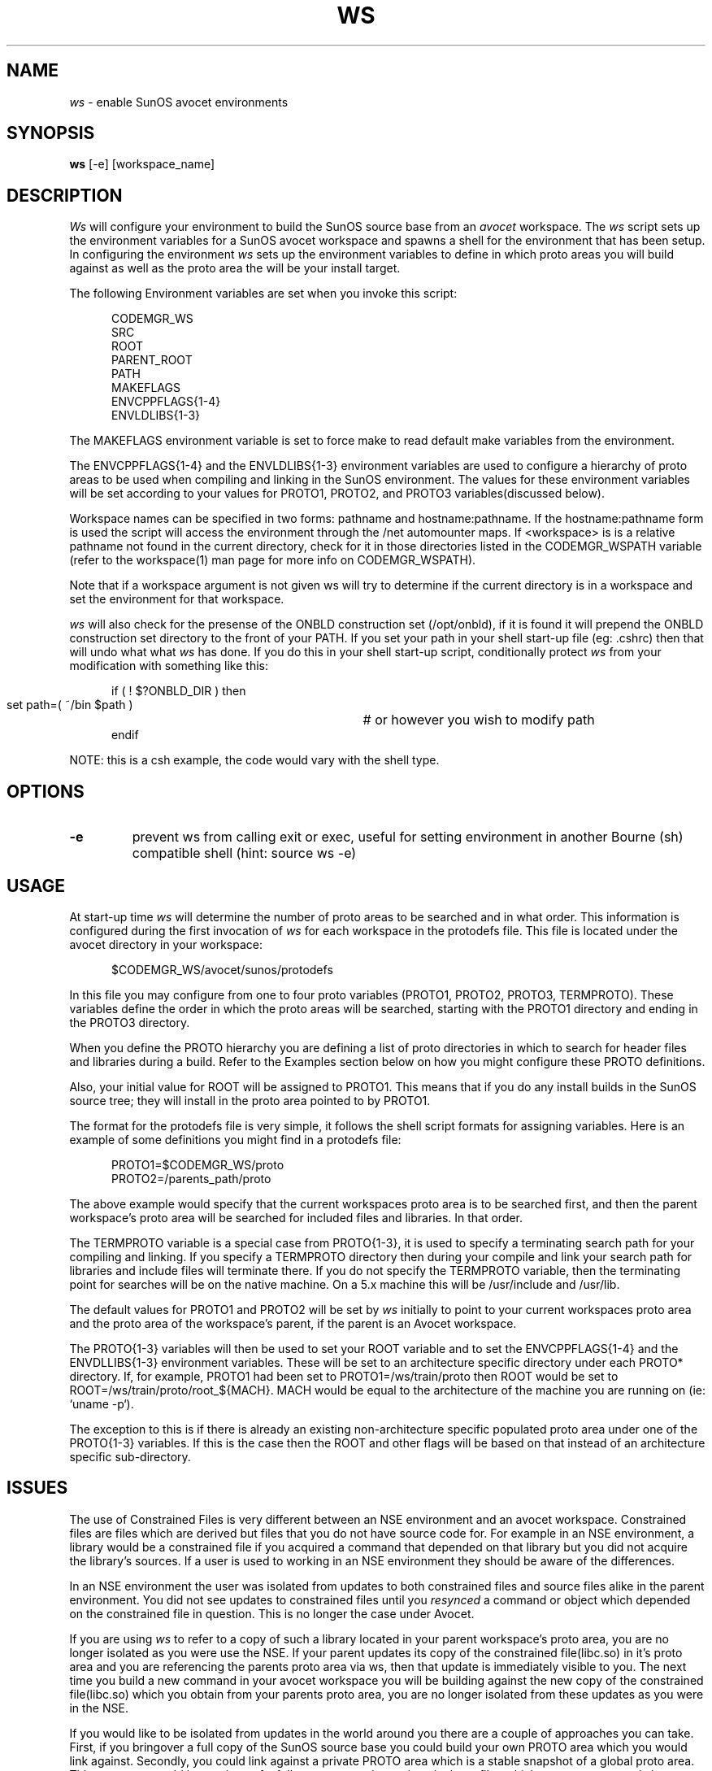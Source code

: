 .\" ident	"%Z%%M%	%I%	%E% SMI"
.\" " CDDL HEADER START
.\" "
.\" " The contents of this file are subject to the terms of the
.\" " Common Development and Distribution License, Version 1.0 only
.\" " (the "License").  You may not use this file except in compliance
.\" " with the License.
.\" "
.\" " You can obtain a copy of the license at usr/src/OPENSOLARIS.LICENSE
.\" " or http://www.opensolaris.org/os/licensing.
.\" " See the License for the specific language governing permissions
.\" " and limitations under the License.
.\" "
.\" " When distributing Covered Code, include this CDDL HEADER in each
.\" " file and include the License file at usr/src/OPENSOLARIS.LICENSE.
.\" " If applicable, add the following below this CDDL HEADER, with the
.\" " fields enclosed by brackets "[]" replaced with your own identifying
.\" " information: Portions Copyright [yyyy] [name of copyright owner]
.\" "
.\" " CDDL HEADER END
.\" "
.\" "Copyright 2004 Sun Microsystems, Inc."
.\" "All rights reserved"
.\" "Use is subject to license terms."
.TH WS 1 "28 January 1992"
.SH NAME
.I ws 
\- enable SunOS avocet environments
.SH SYNOPSIS
.B ws
[-e] [workspace_name]
.LP
.SH DESCRIPTION
.IX "Avocet" "ws" "" "\fBws\fP"
.LP
.I Ws 
will configure your environment to build the SunOS
source base from an
.I avocet
workspace.  The
.I ws
script sets up the environment variables for a SunOS avocet
workspace and spawns a shell for the environment 
that has been setup.  In configuring the environment
.I ws
sets up the environment variables to define in which proto areas
you will build against as well as the proto area the will be your
install target.
.LP
The following Environment variables are set when you invoke this script:
.LP
.RS 5
.nf
CODEMGR_WS
SRC
ROOT
PARENT_ROOT
PATH
MAKEFLAGS
ENVCPPFLAGS{1-4}
ENVLDLIBS{1-3}
.fi
.RE
.LP
The MAKEFLAGS environment variable is set to force make to
read default make variables from the environment.
.LP
The ENVCPPFLAGS{1-4} and the ENVLDLIBS{1-3} environment variables
are used to configure a hierarchy of proto areas to be used
when compiling and linking in the SunOS environment.
The values for these environment variables will be set according to
your values for PROTO1, PROTO2, and PROTO3 variables(discussed below).
.LP
Workspace names can be specified in two forms:  pathname and
hostname:pathname.  If the hostname:pathname form is used
the script will access the environment through the /net automounter
maps.  If <workspace> is is a relative pathname not found
in the current directory, check for it in those
directories listed in the CODEMGR_WSPATH variable (refer to the
workspace(1) man page for more info on CODEMGR_WSPATH).  
.LP
Note that if a workspace argument is not given ws will try to determine
if the current directory is in a workspace and set the environment for
that workspace.
.LP
.I ws
will also check for the presense of the ONBLD construction set 
(/opt/onbld), if it is found it will prepend the 
ONBLD construction set directory to the front of your PATH.
If you set your path in your shell
start-up file (eg: .cshrc) then that will undo what what
.I ws
has done.  If you do this in your shell start-up script,
conditionally protect
.I ws 
from your modification with something like this:
.LP
.RS 5
.nf
if ( ! $?ONBLD_DIR  ) then
   set path=( ~/bin $path )	# or however you wish to modify path
endif
.fi
.RE
.LP
NOTE: this is a csh example, the code would vary with the shell type.
.LP
.SH OPTIONS
.LP
.TP
.B \-e
prevent ws from calling exit or exec, useful for setting environment in
another Bourne (sh) compatible shell (hint: source ws -e)
.LP
.SH USAGE
.LP
At start-up time 
.I ws 
will determine the number of proto areas to
be searched and in what order.  This information is configured
during the first invocation of 
.I ws
for each workspace in the protodefs
file.  This file is located under the avocet directory
in your workspace:
.LP
.RS 5
.nf
$CODEMGR_WS/avocet/sunos/protodefs
.fi
.RE
.LP
In this file you may configure from one to four proto 
variables (PROTO1, PROTO2, PROTO3, TERMPROTO).  
These variables define the order in
which the proto areas will be searched, starting with the PROTO1
directory and ending in the PROTO3 directory.  
.LP
When you define the PROTO hierarchy you are defining a list of proto
directories in which to search for header files and libraries during
a build. Refer to the
Examples section below on how you might configure these PROTO
definitions.
.LP
Also, your initial value for ROOT will be assigned to PROTO1.  This
means that if you do any install builds in the SunOS source tree;
they will install in the proto area pointed to by PROTO1. 
.LP
The format for the protodefs file is very simple, it follows the
shell script formats for assigning variables.  Here is an 
example of some definitions
you might find in a protodefs file:
.LP
.RS 5
.nf
PROTO1=$CODEMGR_WS/proto
PROTO2=/parents_path/proto
.fi
.RE
.LP
The above example would specify 
that the current workspaces proto area is
to be searched first, and then the parent workspace's proto area will be
searched for included files and libraries.  In that order.
.LP
The TERMPROTO variable is a special case from PROTO{1-3}, it is
used to specify a terminating search path for your compiling
and linking.  If you specify a TERMPROTO directory then during 
your compile and link your search path for libraries and include
files will terminate there.  If you do not specify the
TERMPROTO variable, then the terminating point for searches will
be on the native machine. On a 5.x machine this will be /usr/include
and /usr/lib.
.LP
The default values for PROTO1 and PROTO2 will be set by
.I ws
initially to point to your current workspaces proto area and 
the proto area
of the workspace's parent, if the parent is an Avocet
workspace.  
.LP
The PROTO{1-3} variables will then be used to set your ROOT variable and
to set the ENVCPPFLAGS{1-4} and the ENVDLLIBS{1-3} environment variables.
These will be set to an architecture specific directory under
each PROTO* directory.  If, for example, PROTO1 had been set
to PROTO1=/ws/train/proto then ROOT would be set to 
ROOT=/ws/train/proto/root_${MACH}.  MACH would be equal to the
architecture of the machine you are running on (ie: `uname -p`).
.LP
The exception to this is if there is already an existing non-architecture
specific populated proto area 
under one of the PROTO{1-3} variables.  If this is the case then the
ROOT and other flags will be based on that instead of an architecture
specific sub-directory.
.LP
.SH ISSUES
.LP
The use of Constrained Files is very different between an NSE
environment and an avocet workspace.  Constrained files are files which
are derived but files that you do not have source code for.  For
example in an NSE environment, a library would be a constrained file if
you acquired a command that depended on that library but you did not
acquire the library's sources.  If a user is used to working in an NSE
environment they should be aware of the differences.
.LP
In an NSE environment the user was isolated from updates to both
constrained files and source files
alike in the parent environment.  You did not see updates
to constrained files until you 
.I resynced 
a command or object which depended on the
constrained file in question.  
This is no longer the case under Avocet.  
.LP
If you are using
.I ws
to refer to a copy of such a library located in your parent
workspace's proto area, you are no longer isolated as you were use
the NSE.
If your parent updates its copy of the constrained file(libc.so)
in it's proto area and you are referencing the parents
proto area via ws, then
that update is immediately visible to you.  The next time you
build a new command in your avocet workspace you will be building
against the new copy of the constrained file(libc.so) which you
obtain from your parents proto area, you are no longer isolated from
these updates as you were in the NSE.
.LP
If you would like to be isolated from updates in the
world around you there are a couple of approaches you can take.  First,
if you bringover a full copy of the SunOS source base you could
build your own PROTO area which you would link against.  
Secondly, you could link against a private
PROTO area which is a stable snapshot of a global proto area.
This proto area could be a subset
of a full proto area and contain only those files which you are concerned
about.  Both of these methods would protect you from updates to files
because you would be in full control of the proto areas you are linking
against.  It would be your responsiblity to update your proto area
as your work progressed.
.LP
.SH EXAMPLES
.LP
In the following examples you will modify the 
${CODEMGR_WS}/avocet/sunos/protodefs file to define PROTO{1-3}
to configure a proto hierarchy to be associated with your
avocet workspace.  I have selected the four
most common examples that will be used with avocet workspaces,
there can be many other combinations.
.LP
In the first example we will 
configure a workspace named 
caltrans:/bld/child,
and it is a child of an avocet workspace named dunk:/build/parent.  The
parent workspace (dunk:/build/parent)
is a complete copy of the usr/src source tree, while the
current workspace(caltrans:/bld/child) is a subset of the full
source base.  The current(child) workspace only contains the usr/src/cmd 
directories.  The proto areas that
we want to search are the current workspaces proto area(/bld/child/proto)
and then the proto area of the parent(/net/dunk/build/parent/proto), in that
order.  
Actually, this example is the default behavior if the workspace
is not a child of an NSE parent.  No modification would actually have
to have been done to the protodefs file.
Here is what the protodefs file would look like:
.LP
.RS 5
.nf
PROTO1=/bld/scrapbook/proto
PROTO2=/net/dunk/build/ws/proto
.fi
.RE
.LP
This example represents a model where the current workspaces needs
to reference a superset of its own proto area in order to build.
.LP
Secondly, let us consider a workspace you have named 
polyslo:/charlie/tuna.  Your
workspace only contains the source code for the usr/src/cmd
directories.  Secondly, your avocet parent(dunk:/build/popeye) is not a 
full copy of
the source base, but it does have some files in the proto area which
you want to refer to.  Lastly, you have a global proto area which you
will refer to if you have not found a header file or library in either
of the two previous proto areas, this global proto area is located
at rainman:/space/I-team-protoarea.  Here is what your protodefs file
would look like:
.LP
.RS 5
.nf
PROTO1=/charlie/tuna/proto
PROTO2=/net/dunk/build/popeye/proto
PROTO3=/net/rainman/space/I-team-protoarea
.fi 
.RE
.LP
The above model is meant to show you some of the configurability that can
be done
.I ws.
Here you have three proto areas that are searched one after the other.  You
might configure an environment like this if needed to refer to some
files that are in the PROTO2 area, but these files are not 
easily placed into the 'global' I-Team proto area of PROTO3.  It should
also be noted that there is a performance penalty for such a configuration.
During each compile the compiler is now potentially searching through
three directory structures to resolve the include files, this will slow
things down.  If performance is critical you should also be aware
of which 'subnets' the PROTO areas are located on.  The farther away
the PROTO area is from the 'subnet' you are building on the greater
the performance hit during compiles.
.LP
Next, here is a very simple example.  We have a workspace which is a small
subset of the usr/src/cmd directory named(caltrans:/build/small_cmd) that
has no proto area associated with it.  For our proto area we will refer
to a Global 'I-Team' proto area for all of our files.  This area is
located at rainman:/space/global_proto_area.  In the protodefs file
we will only need to define PROTO1 for this example:
.RS 5
.nf 
PROTO1=/net/rainman/space/global_proto_area
.fi
.RE
.LP
This is the example you would follow for very small workspaces
with which you do not intend to modify and install any headers
or libraries.  All of the
include files and libraries will be pulled from the I-TEAM proto area.
The advantage to this model is speed, there is only one area in which
the compiler is going to search for include files and libraries, this
will help the compilers performance.  Also, you should be aware that 
ROOT is equal to PROTO1.  If you attempt to do an install build it
will attempt to modify the I-Team proto area that you are pointing at!
.LP
Lastly, we have an avocet workspace named 
caltrans:/bld/nse_child which is the child of an NSE environment.  
Because the parent of the workspace is an NSE environment, that parent
does not have a PROTO area associated with it that we can 
refer to.  Instead there is a global PROTO area that is maintained
by our 'I-Team' leader that we will refer to.  That global area
is located at rainman:/space/I-team-protoarea.  Here is what
the protodefs file would look like:
.LP
.RS 5
.nf
PROTO1=/bld/nse_child
PROTO2=/net/rainman/space/I-team-protoarea
.fi
.RE
.LP
This model differs from the one above in that we can not reference
the parents proto area because the parent in an NSE environment.  
Instead for our second proto area we point to a stable proto
area outside of the NSE.
.LP
.SH ENVIRONMENT VARIABLES
.LP
Here is a list of the environment variables that 
.I ws
will set and how they are used:
.LP
CODEMGR_WS         
.fi
.RS 5
Absolute pathname to the Avocet workspace.  This environment variable
is referenced by the
.I bringover
,
.I putback
,
and
.I workspace
commands.
.RE
SRC
.RS 5
Root of SunOS source code, referenced by SunOS Makefiles.
.RE
ROOT
.RS 5
Initial proto area for this workspace.  Again this is used by the 
SunOS Makefiles.  This value is set based on PROTO1 as defined in
the protodefs file.  ROOT is also the destination of 
.I install 
operations.
.RE
PARENT_ROOT
.RS 5
Parent proto area for this workspace.  This is used by the 
SunOS Makefiles.  This value is set based on PROTO2 as defined in
the protodefs file. 
.RE
PATH
.RS 5
If the construction set exists (/opt/onbld) it will  be prepended to 
the search path.
.RE
MAKEFLAGS
.RS 5
Default MAKEFLAGS used by 
.I make,
set to 'e' for higher environment precedence.
.RE
ENVCPPFLAGS{1-4}
.RS 5
This set of environment variables is used to set the 
CPPFLAGS.master macro within the SunOS source tree.  These values
usually point to a hierarchy of Include directories for the build
to search through.
.RE
ENVLDLIBS{1-3}
.RS 5
This set of environment variables is used to set the LDLIBS.master
macro within the SunOS source tree.  These values usually point
to a hierarchy of directories to search for libraries.
.RE
.LP
.SH FILES
.LP
.nf
$CODEMGR_WS/avocet/sunos/protodefs
.fi
.LP
.SH "SEE ALSO"
.LP
.IR workspace (1),
.IR bringover (1),
.IR putback (1),
.IR protodefs(5)
.LP
.SH BUGS
.LP
TERMPROTO is broken.
On 5.x builds TERMPROTO is incompatible with the C++ driver.  The bug
is that the C++ driver does not use the standard SVR4 notation
for the -Y I, option.
.LP
.I ws
can have problems with the automounter.  If you refer to a workspace
using a relative path, and that workspace is mounted via the automounter, 
then that workspace will be refered to via the /tmp_mnt/*
location.  It's best to deal with automounted workspaces through
an absolute pathname when running
.I ws.
